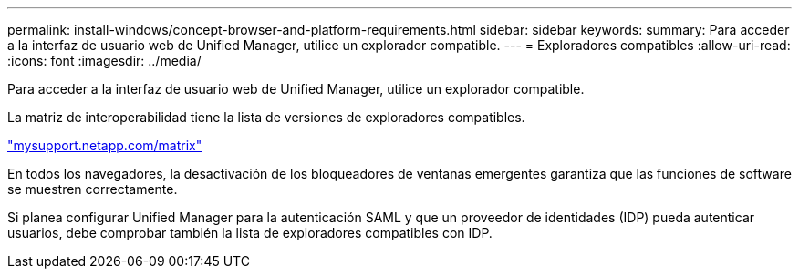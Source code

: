 ---
permalink: install-windows/concept-browser-and-platform-requirements.html 
sidebar: sidebar 
keywords:  
summary: Para acceder a la interfaz de usuario web de Unified Manager, utilice un explorador compatible. 
---
= Exploradores compatibles
:allow-uri-read: 
:icons: font
:imagesdir: ../media/


[role="lead"]
Para acceder a la interfaz de usuario web de Unified Manager, utilice un explorador compatible.

La matriz de interoperabilidad tiene la lista de versiones de exploradores compatibles.

http://mysupport.netapp.com/matrix["mysupport.netapp.com/matrix"]

En todos los navegadores, la desactivación de los bloqueadores de ventanas emergentes garantiza que las funciones de software se muestren correctamente.

Si planea configurar Unified Manager para la autenticación SAML y que un proveedor de identidades (IDP) pueda autenticar usuarios, debe comprobar también la lista de exploradores compatibles con IDP.

